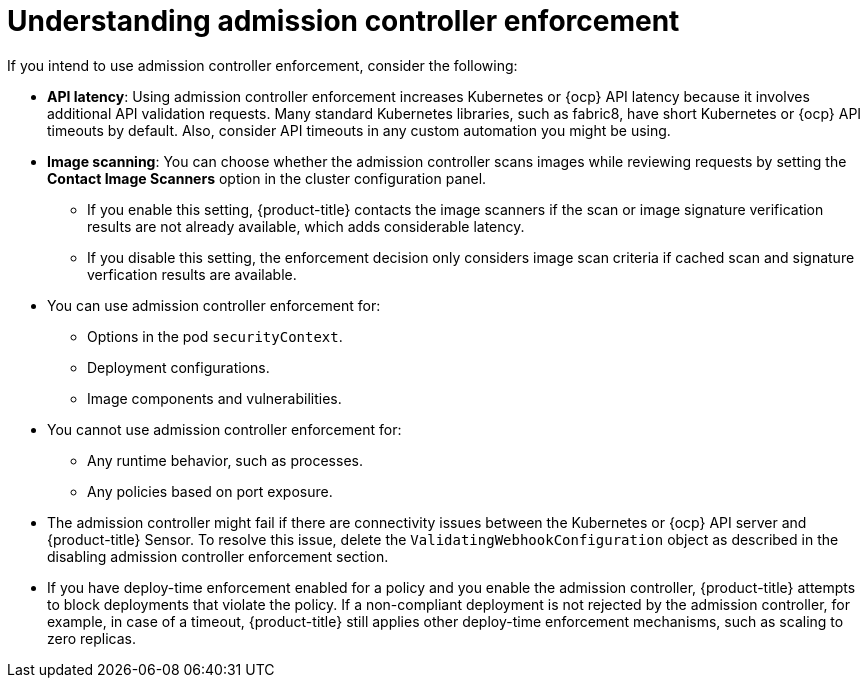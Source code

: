 // Module included in the following assemblies:
//
// * operating/use-admission-controller-enforcement.adoc
:_module-type: CONCEPT
[id="understand-admission-controller-enforcement_{context}"]
= Understanding admission controller enforcement

If you intend to use admission controller enforcement, consider the following:

* *API latency*: Using admission controller enforcement increases Kubernetes or {ocp} API latency because it involves additional API validation requests.
Many standard Kubernetes libraries, such as fabric8, have short Kubernetes or {ocp} API timeouts by default.
Also, consider API timeouts in any custom automation you might be using.
* *Image scanning*: You can choose whether the admission controller scans images while reviewing requests by setting the *Contact Image Scanners* option in the cluster configuration panel.
** If you enable this setting, {product-title} contacts the image scanners if the scan or image signature verification results are not already available, which adds considerable latency.
** If you disable this setting, the enforcement decision only considers image scan criteria if cached scan and signature verfication results are available.
* You can use admission controller enforcement for:
** Options in the pod `securityContext`.
** Deployment configurations.
** Image components and vulnerabilities.
* You cannot use admission controller enforcement for:
** Any runtime behavior, such as processes.
** Any policies based on port exposure.
* The admission controller might fail if there are connectivity issues between the Kubernetes or {ocp} API server and {product-title} Sensor.
To resolve this issue, delete the `ValidatingWebhookConfiguration` object as described in the disabling admission controller enforcement section.
//link to Disable admission controller enforcement
* If you have deploy-time enforcement enabled for a policy and you enable the admission controller, {product-title} attempts to block deployments that violate the policy.
If a non-compliant deployment is not rejected by the admission controller, for example, in case of a timeout, {product-title} still applies other deploy-time enforcement mechanisms, such as scaling to zero replicas.
